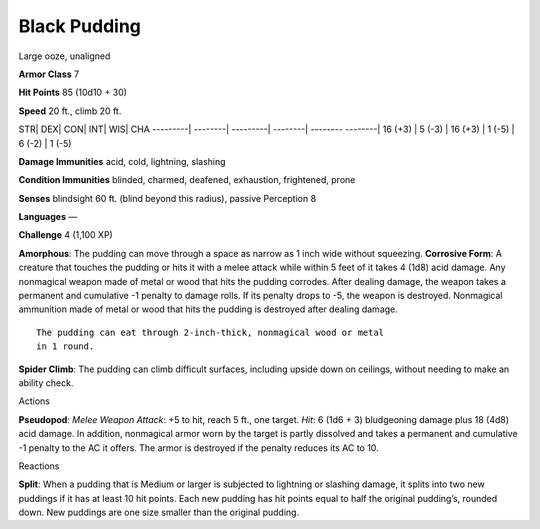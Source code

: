 Black Pudding  
-------------------------------------------------------------


Large ooze, unaligned

**Armor Class** 7

**Hit Points** 85 (10d10 + 30)

**Speed** 20 ft., climb 20 ft.

STR\| DEX\| CON\| INT\| WIS\| CHA ---------\| --------\| ---------\|
--------\| -------- --------\| 16 (+3) \| 5 (-3) \| 16 (+3) \| 1 (-5) \|
6 (-2) \| 1 (-5)

**Damage Immunities** acid, cold, lightning, slashing

**Condition Immunities** blinded, charmed, deafened, exhaustion,
frightened, prone

**Senses** blindsight 60 ft. (blind beyond this radius), passive
Perception 8

**Languages** —

**Challenge** 4 (1,100 XP)

**Amorphous**: The pudding can move through a space as narrow as 1 inch
wide without squeezing. **Corrosive Form**: A creature that touches the
pudding or hits it with a melee attack while within 5 feet of it takes 4
(1d8) acid damage. Any nonmagical weapon made of metal or wood that hits
the pudding corrodes. After dealing damage, the weapon takes a permanent
and cumulative -1 penalty to damage rolls. If its penalty drops to -5,
the weapon is destroyed. Nonmagical ammunition made of metal or wood
that hits the pudding is destroyed after dealing damage.

::

    The pudding can eat through 2-inch-thick, nonmagical wood or metal
    in 1 round.

**Spider Climb**: The pudding can climb difficult surfaces, including
upside down on ceilings, without needing to make an ability check.

Actions

**Pseudopod**: *Melee Weapon Attack*: +5 to hit, reach 5 ft., one
target. *Hit*: 6 (1d6 + 3) bludgeoning damage plus 18 (4d8) acid damage.
In addition, nonmagical armor worn by the target is partly dissolved and
takes a permanent and cumulative -1 penalty to the AC it offers. The
armor is destroyed if the penalty reduces its AC to 10.

Reactions

**Split**: When a pudding that is Medium or larger is subjected to
lightning or slashing damage, it splits into two new puddings if it has
at least 10 hit points. Each new pudding has hit points equal to half
the original pudding’s, rounded down. New puddings are one size smaller
than the original pudding.
